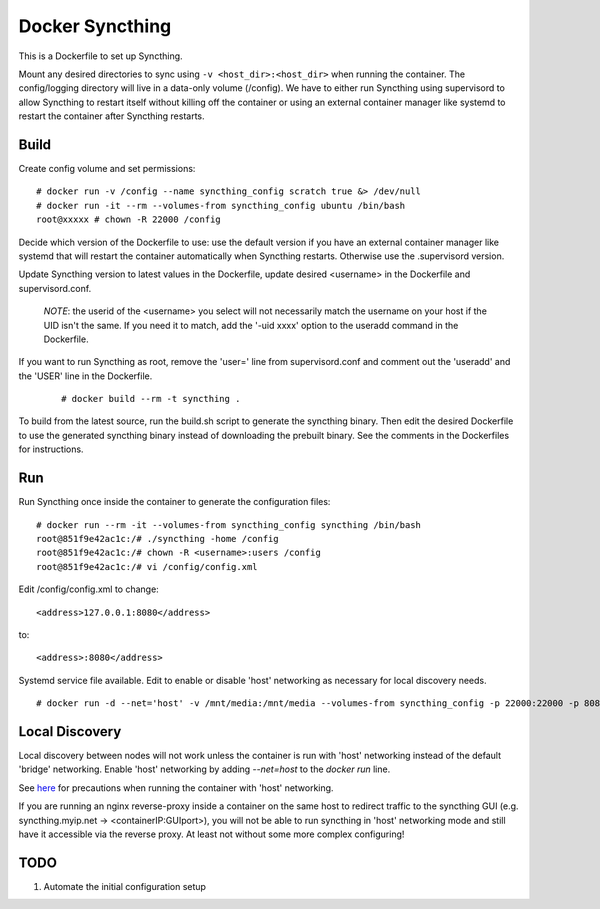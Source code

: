 Docker Syncthing
================

This is a Dockerfile to set up Syncthing.

Mount any desired directories to sync using ``-v <host_dir>:<host_dir>`` when
running the container. The config/logging directory will live in a data-only
volume (/config). We have to either run Syncthing using supervisord to allow
Syncthing to restart itself without killing off the container or using an
external container manager like systemd to restart the container after Syncthing
restarts.

Build
-----

Create config volume and set permissions::

    # docker run -v /config --name syncthing_config scratch true &> /dev/null
    # docker run -it --rm --volumes-from syncthing_config ubuntu /bin/bash
    root@xxxxx # chown -R 22000 /config

Decide which version of the Dockerfile to use: use the default version if you
have an external container manager like systemd that will restart the container
automatically when Syncthing restarts. Otherwise use the .supervisord version.

Update Syncthing version to latest values in the Dockerfile, update desired
<username> in the Dockerfile and supervisord.conf. 
   
   *NOTE*: the userid of the <username> you select will not necessarily match
   the username on your host if the UID isn't the same. If you need it to match,
   add the '-uid xxxx' option to the useradd command in the Dockerfile.
  
If you want to run Syncthing as root, remove the 'user=' line from
supervisord.conf and comment out the 'useradd' and the 'USER' line in the
Dockerfile.
  
   ::

    # docker build --rm -t syncthing .

To build from the latest source, run the build.sh script to generate the
syncthing binary. Then edit the desired Dockerfile to use the generated
syncthing binary instead of downloading the prebuilt binary. See the comments in
the Dockerfiles for instructions.

Run
---

Run Syncthing once inside the container to generate the configuration files::

    # docker run --rm -it --volumes-from syncthing_config syncthing /bin/bash
    root@851f9e42ac1c:/# ./syncthing -home /config
    root@851f9e42ac1c:/# chown -R <username>:users /config
    root@851f9e42ac1c:/# vi /config/config.xml

Edit /config/config.xml to change::

    <address>127.0.0.1:8080</address>

to::

    <address>:8080</address>

Systemd service file available. Edit to enable or disable 'host' networking as
necessary for local discovery needs.

::

    # docker run -d --net='host' -v /mnt/media:/mnt/media --volumes-from syncthing_config -p 22000:22000 -p 8080:8080 -p 21025:21025/udp --name syncthing_run syncthing

Local Discovery
---------------

Local discovery between nodes will not work unless the container is run with
'host' networking instead of the default 'bridge' networking. Enable 'host'
networking by adding `--net=host` to the `docker run` line.

See here_ for precautions when running the container with 'host' networking.

If you are running an nginx reverse-proxy inside a container on the same host to
redirect traffic to the syncthing GUI (e.g. syncthing.myip.net ->
<containerIP:GUIport>), you will not be able to run syncthing in 'host'
networking mode and still have it accessible via the reverse proxy. At least not
without some more complex configuring! 

TODO
----

1. Automate the initial configuration setup

.. _here: https://docs.docker.com/articles/networking/#how-docker-networks-a-container

